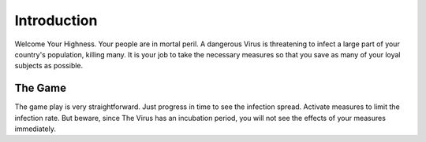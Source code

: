 ============
Introduction
============

Welcome Your Highness. Your people are in mortal peril. A dangerous Virus is threatening to infect a large part of your
country's population, killing many. It is your job to take the necessary measures so that you save as many of your loyal
subjects as possible.


#########
The Game
#########


The game play is very straightforward. Just progress in time to see the infection spread. Activate measures to limit
the infection rate. But beware, since The Virus has an incubation period, you will not see the effects of your measures
immediately.

